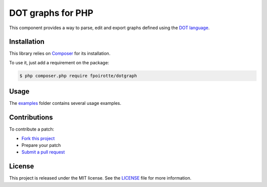 DOT graphs for PHP
==================

This component provides a way to parse, edit and export graphs defined
using the `DOT language <http://www.graphviz.org/doc/info/lang.html>`_.


Installation
------------

This library relies on `Composer <https://getcomposer.org/>`_
for its installation.

To use it, just add a requirement on the package:

..  sourcecode:: bash

    $ php composer.php require fpoirotte/dotgraph


Usage
-----

The `examples <./examples/>`_ folder contains several usage examples.


Contributions
-------------

To contribute a patch:

* `Fork this project <https://github.com/fpoirotte/DotGraph/fork>`_
* Prepare your patch
* `Submit a pull request <https://github.com/fpoirotte/DotGraph/pull/new/>`_


License
-------

This project is released under the MIT license.
See the `LICENSE <./LICENSE>`_ file for more information.

.. vim: ts=4 et

